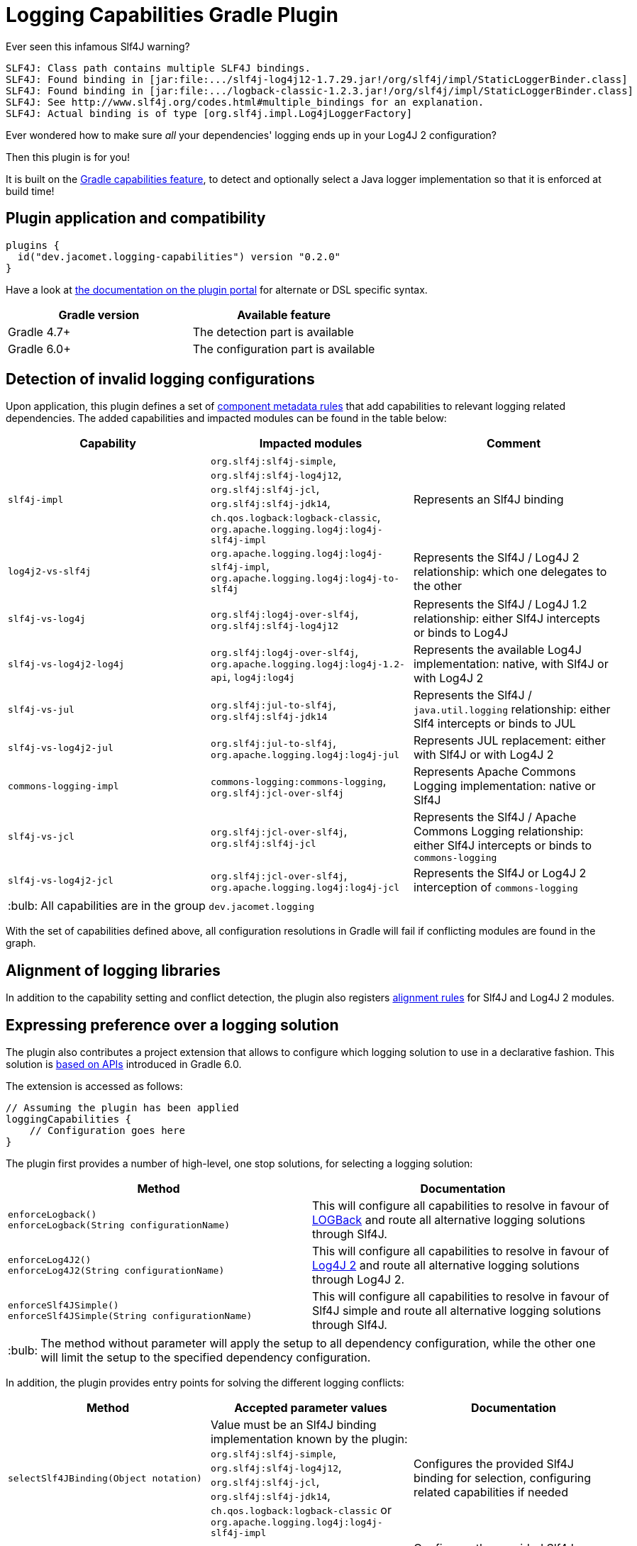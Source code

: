 = Logging Capabilities Gradle Plugin

:tip-caption: :bulb:
:note-caption: :information_source:
:important-caption: :heavy_exclamation_mark:
:caution-caption: :fire:
:warning-caption: :warning:

Ever seen this infamous Slf4J warning?
```
SLF4J: Class path contains multiple SLF4J bindings.
SLF4J: Found binding in [jar:file:.../slf4j-log4j12-1.7.29.jar!/org/slf4j/impl/StaticLoggerBinder.class]
SLF4J: Found binding in [jar:file:.../logback-classic-1.2.3.jar!/org/slf4j/impl/StaticLoggerBinder.class]
SLF4J: See http://www.slf4j.org/codes.html#multiple_bindings for an explanation.
SLF4J: Actual binding is of type [org.slf4j.impl.Log4jLoggerFactory]
```

Ever wondered how to make sure _all_ your dependencies' logging ends up in your Log4J 2 configuration?

Then this plugin is for you!

It is built on the https://docs.gradle.org/6.0.1/userguide/component_capabilities.html[Gradle capabilities feature], to detect and optionally select a Java logger implementation so that it is enforced at build time!

== Plugin application and compatibility

```kotlin
plugins {
  id("dev.jacomet.logging-capabilities") version "0.2.0"
}
```

Have a look at https://plugins.gradle.org/plugin/dev.jacomet.logging-capabilities[the documentation on the plugin portal] for alternate or DSL specific syntax.

|===
| Gradle version | Available feature

| Gradle 4.7+
| The detection part is available

| Gradle 6.0+
| The configuration part is available

|===

== Detection of invalid logging configurations

Upon application, this plugin defines a set of https://docs.gradle.org/6.0.1/userguide/component_metadata_rules.html#basics_of_writing_a_component_metadata_rule[component metadata rules] that add capabilities to relevant logging related dependencies.
The added capabilities and impacted modules can be found in the table below:

|===
| Capability | Impacted modules | Comment

| `slf4j-impl`
| `org.slf4j:slf4j-simple`, `org.slf4j:slf4j-log4j12`, `org.slf4j:slf4j-jcl`, `org.slf4j:slf4j-jdk14`, `ch.qos.logback:logback-classic`, `org.apache.logging.log4j:log4j-slf4j-impl`
| Represents an Slf4J binding

| `log4j2-vs-slf4j`
| `org.apache.logging.log4j:log4j-slf4j-impl`, `org.apache.logging.log4j:log4j-to-slf4j`
| Represents the Slf4J / Log4J 2 relationship: which one delegates to the other

| `slf4j-vs-log4j`
| `org.slf4j:log4j-over-slf4j`, `org.slf4j:slf4j-log4j12`
| Represents the Slf4J / Log4J 1.2 relationship: either Slf4J intercepts or binds to Log4J

| `slf4j-vs-log4j2-log4j`
| `org.slf4j:log4j-over-slf4j`, `org.apache.logging.log4j:log4j-1.2-api`, `log4j:log4j`
| Represents the available Log4J implementation: native, with Slf4J or with Log4J 2

| `slf4j-vs-jul`
| `org.slf4j:jul-to-slf4j`, `org.slf4j:slf4j-jdk14`
| Represents the Slf4J / `java.util.logging` relationship: either Slf4 intercepts or binds to JUL

| `slf4j-vs-log4j2-jul`
| `org.slf4j:jul-to-slf4j`, `org.apache.logging.log4j:log4j-jul`
| Represents JUL replacement: either with Slf4J or with Log4J 2

| `commons-logging-impl`
| `commons-logging:commons-logging`, `org.slf4j:jcl-over-slf4j`
| Represents Apache Commons Logging implementation: native or Slf4J

| `slf4j-vs-jcl`
| `org.slf4j:jcl-over-slf4j`, `org.slf4j:slf4j-jcl`
| Represents the Slf4J / Apache Commons Logging relationship: either Slf4J intercepts or binds to `commons-logging`

| `slf4j-vs-log4j2-jcl`
| `org.slf4j:jcl-over-slf4j`, `org.apache.logging.log4j:log4j-jcl`
| Represents the Slf4J or Log4J 2 interception of `commons-logging`

|===

TIP: All capabilities are in the group `dev.jacomet.logging`

With the set of capabilities defined above, all configuration resolutions in Gradle will fail if conflicting modules are found in the graph.

== Alignment of logging libraries

In addition to the capability setting and conflict detection, the plugin also registers https://docs.gradle.org/6.0.1/userguide/dependency_version_alignment.html#sec:align-versions-virtual[alignment rules] for Slf4J and Log4J 2 modules.

== Expressing preference over a logging solution

The plugin also contributes a project extension that allows to configure which logging solution to use in a declarative fashion.
This solution is https://docs.gradle.org/6.0.1/userguide/dependency_capability_conflict.html#sub:selecting-between-candidates[based on APIs] introduced in Gradle 6.0.

The extension is accessed as follows:
```kotlin
// Assuming the plugin has been applied
loggingCapabilities {
    // Configuration goes here
}
```

The plugin first provides a number of high-level, one stop solutions, for selecting a logging solution:

|===
| Method | Documentation

| `enforceLogback()` +
  `enforceLogback(String configurationName)`
| This will configure all capabilities to resolve in favour of http://logback.qos.ch/[LOGBack] and route all alternative logging solutions through Slf4J.

| `enforceLog4J2()` +
  `enforceLog4J2(String configurationName)`
| This will configure all capabilities to resolve in favour of http://logging.apache.org/log4j/2.x/[Log4J 2] and route all alternative logging solutions through Log4J 2.

| `enforceSlf4JSimple()` +
  `enforceSlf4JSimple(String configurationName)`
| This will configure all capabilities to resolve in favour of Slf4J simple and route all alternative logging solutions through Slf4J.

|===

TIP: The method without parameter will apply the setup to all dependency configuration, while the other one will limit the setup to the specified dependency configuration.

In addition, the plugin provides entry points for solving the different logging conflicts:
|===
| Method | Accepted parameter values | Documentation

| `selectSlf4JBinding(Object notation)`
| Value must be an Slf4J binding implementation known by the plugin: `org.slf4j:slf4j-simple`, `org.slf4j:slf4j-log4j12`, `org.slf4j:slf4j-jcl`, `org.slf4j:slf4j-jdk14`, `ch.qos.logback:logback-classic` or `org.apache.logging.log4j:log4j-slf4j-impl`
| Configures the provided Slf4J binding for selection, configuring related capabilities if needed

| `selectSlf4JBinding(String configurationName, Object notation)`
| A dependency configuration name, that `canBeResolved=true` +
A notation as above
| Configures the provided Slf4J binding for selection, configuring related capabilities if needed, only for the provided dependency configuration

| `selectLog4J12Implementation(Object notation)`
| Value must be a Log4J 1.2 implementation known by the plugin: `org.slf4j:log4j-over-slf4j`, `org.apache.logging.log4j:log4j-1.2-api`, `log4:log4j` or `org.slf4j:slf4j-log4j12`
| Configures the provided Log4J 1.2 implementation for selection, configuring related capabilities if needed

| `selectLog4J12Implementation(String configurationName, Object notation)`
| A dependency configuration name, that `canBeResolved=true` +
A notation as above
| Configures the provided Log4J 1.2 implementation for selection, configuring related capabilities if needed, only for the provided dependency configuration

| `selectJulDelegation(Object notation)`
| Value must be a `java.util.logging` interceptor or binding known by the plugin: `org.slf4j:jul-to-slf4j`, `org.slf4j:slf4j-jdk14` or `org.apache.logging.log4j:log4j-jul`
| Configures the provided JUL integration of binding for selection, configuring related capabilities if needed

| `selectJulDelegation(String configurationName, Object notation)`
| A dependency configuration name, that `canBeResolved=true` +
A notation as above
| Configures the provided JUL integration for selection, configuring related capabilities if needed, only for the provided dependency configuration

| `selectJCLImplementation(Object notation)`
| Value must be a Apache Commons Logging interceptor or binding known by the plugin: `org.slf4j:jcl-over-slf4j`, `commons-logging:commons-logging`, `org.slf4j:slf4j-jcl` or `org.apache.logging.log4j:log4j-jcl`
| Configures the provided commons logging interceptor or binding for selection, configuring related capabilities if needed

| `selectJCLImplementation(String configurationName, Object notation)`
| A dependency configuration name, that `canBeResolved=true` +
A notation as above
| Configures the provided commons logging interceptor or binding for selection, configuring related capabilities if needed, only for the provided dependency configuration

| `selectSlf4JLog4J2Interaction(Object notation)`
| Value must be a Log4J 2 module for Slf4J interaction known by the plugin: `org.apache.logging.log4j:log4j-to-slf4j` or `org.apache.logging.log4j:log4j-slf4j-impl`
| Configures the Log4J 2 / Slf4J integration, configuring related capabilities if needed

| `selectSlf4JLog4J2Interaction(Sting configurationName, Object notation)`
| A dependency configuration name, that `canBeResolved=true` +
A notation as above
| Configures the Log4J 2 / Slf4J integration, configuring related capabilities if needed, only for the provided dependency configuration

|===

TIP: Notations above are those accepted by https://docs.gradle.org/6.0.1/dsl/org.gradle.api.artifacts.dsl.DependencyHandler.html#org.gradle.api.artifacts.dsl.DependencyHandler:create(java.lang.Object)[`DependencyHandler.create(notation)`] in Gradle that resolves to an `ExternalDependency`.
Most often this is a `group:name:version` `String`.

== Building and reporting issues

You will need a JDK 8+ to build this project.

WARNING: This build is configured to publish build scans always.

Use the GitHub issue tracker for reporting bugs and feature requests.
